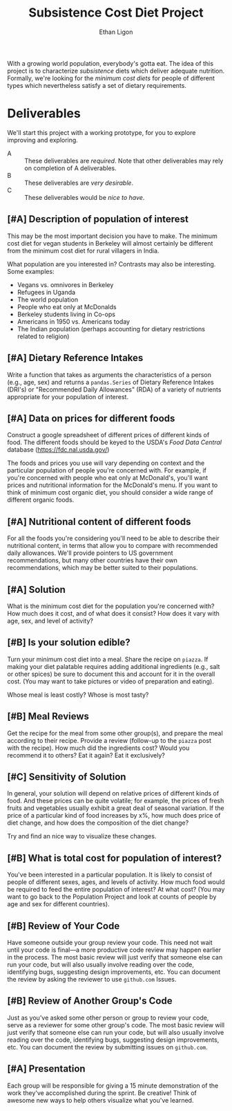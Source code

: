 #+Title: Subsistence Cost Diet Project
#+Author: Ethan Ligon
#+EPRESENT_FRAME_LEVEL: 3
#+OPTIONS: toc:nil pri:t

With a growing world population, everybody's gotta eat.  The idea of
this project is to characterize /subsistence/ diets which deliver
adequate nutrition.  Formally, we're looking for the /minimum cost
diets/ for people of different types which nevertheless satisfy a set
of dietary requirements.

* Deliverables
  We'll start this project with a working prototype, for you to
  explore improving and exploring.

   - A :: These deliverables are
          /required/.  Note that other
          deliverables may rely on
          completion of A deliverables.
   - B :: These deliverables are /very
          desirable/.
   - C :: These deliverables would be
          /nice to have/.

** [#A] Description of population of interest
   This may be the most important decision you have to make.  The
   minimum cost diet for vegan students in Berkeley will almost certainly be
   different from the minimum cost diet for rural villagers in India. 

   What population are you interested in?  Contrasts may also be
   interesting.  Some examples:

   - Vegans vs. omnivores in Berkeley 
   - Refugees in Uganda
   - The world population
   - People who eat only at McDonalds
   - Berkeley students living in Co-ops
   - Americans in 1950 vs. Americans today
   - The Indian population (perhaps accounting for dietary
     restrictions related to religion)

** [#A] Dietary Reference Intakes
   Write a function that takes as arguments the characteristics of a
   person (e.g., age, sex) and returns a =pandas.Series= of Dietary Reference
   Intakes (DRI's) or "Recommended Daily Allowances" (RDA) of a
   variety of nutrients appropriate for your population of interest.

** [#A] Data on prices for different foods
   Construct a google spreadsheet of different prices of different
   kinds of food.  The different foods should be keyed to the USDA's
   /Food Data Central/ database (https://fdc.nal.usda.gov/)

   The foods and prices you use will vary depending on context and the
   particular population of people you're concerned with.  For
   example, if you're concerned with people who eat only at McDonald's,
   you'll want prices and nutritional information for the McDonald's
   menu.  If you want to think of minimum cost organic diet, you
   should consider a wide range of different organic foods.

** [#A] Nutritional content of different foods
   For all the foods you're considering you'll need to be able to
   describe their nutritional content, in terms that allow you to
   compare with recommended daily allowances.  We'll provide pointers
   to US government recommendations, but many other countries have
   their own recommendations, which may be better suited to their
   populations.
** [#A] Solution
   What is the minimum cost diet for the population you're concerned
   with?  How much does it cost, and of what does it consist?  How
   does it vary with age, sex, and level of activity?

** [#B] Is your solution edible?
   Turn your minimum cost diet into a meal.  Share the recipe on
   =piazza=.  If making your diet palatable requires adding additional
   ingredients (e.g., salt or other spices) be sure to document this
   and account for it in the overall cost.  (You may want to take
   pictures or video of preparation and eating).

   Whose meal is least costly?  Whose is most tasty?

** [#B] Meal Reviews
   Get the recipe for the meal from some other group(s), and prepare
   the meal according to their recipe.  Provide a review (follow-up to
   the =piazza= post with the recipe).  How much did the ingredients
   cost?  Would you recommend it to others?  Eat it again?  Eat it
   exclusively? 
   
** [#C] Sensitivity of Solution
   In general, your solution will depend on relative prices of
   different kinds of food.  And these prices can be quite volatile;
   for example, the prices of fresh fruits and vegetables usually
   exhibit a great deal of seasonal variation.  If the price of a
   particular kind of food increases by x%, how much does price of
   diet change, and how does the composition of the diet change?  

   Try and find an nice way to visualize these changes. 

** [#B] What is total cost for population of interest?

   You've been interested in a particular population.  It is likely to
   consist of people of different sexes, ages, and levels of
   activity.   How much food would be required to feed the entire
   population of interest?  At what cost?  (You may want to go back to
   the Population Project and look at counts of people by age and sex
   for different countries).

** [#B] Review of Your Code
   Have someone outside your group review your code.  This need not
   wait until your code is final---a more productive code review may
   happen earlier in the process.  The most basic review will just
   verify that someone else can run your code, but will also usually
   involve reading over the code, identifying bugs, suggesting design
   improvements, etc.  You can document the review by asking the
   reviewer to use =github.com= Issues.

** [#B] Review of Another Group's Code
   Just as you've asked some other person or group to review your
   code, serve as a reviewer for some other group's code.  The most
   basic review will just verify that someone else can run your code,
   but will also usually involve reading over the code, identifying
   bugs, suggesting design improvements, etc.  You can document the
   review by submitting issues on =github.com=.

** [#A] Presentation

   Each group will be responsible for giving a 15 minute demonstration
   of the work they've accomplished during the sprint.  Be creative!
   Think of awesome new ways to help others visualize what you've
   learned. 




